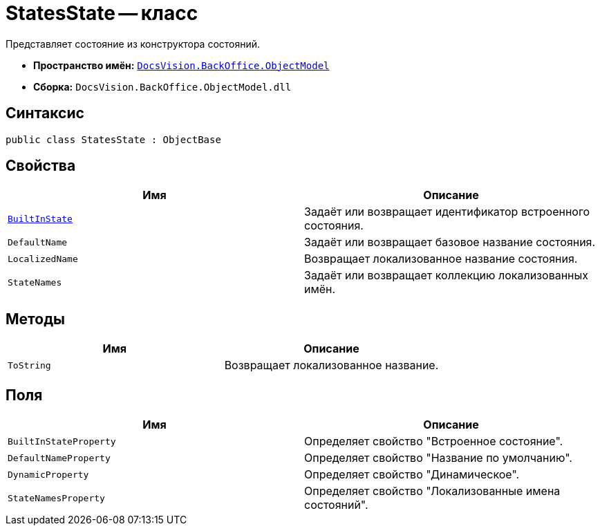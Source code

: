 = StatesState -- класс

Представляет состояние из конструктора состояний.

* *Пространство имён:* `xref:Platform-ObjectModel:ObjectModel_NS.adoc[DocsVision.BackOffice.ObjectModel]`
* *Сборка:* `DocsVision.BackOffice.ObjectModel.dll`

== Синтаксис

[source,csharp]
----
public class StatesState : ObjectBase
----

== Свойства

[cols=",",options="header"]
|===
|Имя |Описание
|`xref:StatesState.BuiltInState_PR.adoc[BuiltInState]` |Задаёт или возвращает идентификатор встроенного состояния.
|`DefaultName` |Задаёт или возвращает базовое название состояния.
|`LocalizedName` |Возвращает локализованное название состояния.
|`StateNames` |Задаёт или возвращает коллекцию локализованных имён.
|===

== Методы

[cols=",",options="header"]
|===
|Имя |Описание
|`ToString` |Возвращает локализованное название.
|===

== Поля

[cols=",",options="header"]
|===
|Имя |Описание
|`BuiltInStateProperty` |Определяет свойство "Встроенное состояние".
|`DefaultNameProperty` |Определяет свойство "Название по умолчанию".
|`DynamicProperty` |Определяет свойство "Динамическое".
|`StateNamesProperty` |Определяет свойство "Локализованные имена состояний".
|===
